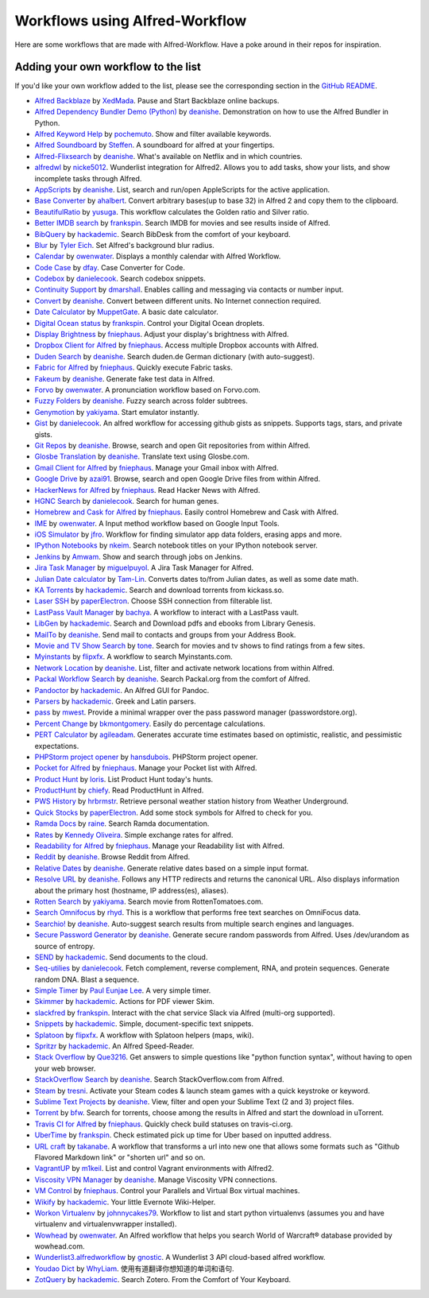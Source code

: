 
.. _aw-workflows:

===============================
Workflows using Alfred-Workflow
===============================

Here are some workflows that are made with Alfred-Workflow. Have a poke around
in their repos for inspiration.


.. _add-to-list:

Adding your own workflow to the list
====================================

If you'd like your own workflow added to the list, please see the corresponding
section in the `GitHub README`_.


- `Alfred Backblaze <http://www.packal.org/workflow/alfred-backblaze>`__
  by `XedMada <http://www.packal.org/users/xedmada>`__.
  Pause and Start Backblaze online backups.
- `Alfred Dependency Bundler Demo (Python) <http://www.packal.org/workflow/alfred-dependency-bundler-demo-python>`__
  by `deanishe <http://www.packal.org/users/deanishe>`__.
  Demonstration on how to use the Alfred Bundler in Python.
- `Alfred Keyword Help <http://www.packal.org/workflow/alfred-keyword-help>`__
  by `pochemuto <http://www.packal.org/users/pochemuto>`__.
  Show and filter available keywords.
- `Alfred Soundboard <http://www.packal.org/workflow/alfred-soundboard>`__
  by `Steffen <http://www.packal.org/users/steffen>`__.
  A soundboard for alfred at your fingertips.
- `Alfred-Flixsearch <http://www.packal.org/workflow/alfred-flixsearch>`__
  by `deanishe <http://www.packal.org/users/deanishe>`__.
  What's available on Netflix and in which countries.
- `alfredwl <http://www.packal.org/workflow/alfredwl>`__
  by `nicke5012 <http://www.packal.org/users/nicke5012>`__.
  Wunderlist integration for Alfred2. Allows you to add tasks, show your lists, and show incomplete tasks through Alfred.
- `AppScripts <http://www.packal.org/workflow/appscripts>`__
  by `deanishe <http://www.packal.org/users/deanishe>`__.
  List, search and run/open AppleScripts for the active application.
- `Base Converter <http://www.packal.org/workflow/base-converter>`__
  by `ahalbert <http://www.packal.org/users/ahalbert>`__.
  Convert arbitrary bases(up to base 32) in Alfred 2 and copy them to the clipboard.
- `BeautifulRatio <http://www.packal.org/workflow/beautifulratio>`__
  by `yusuga <http://www.packal.org/users/yusuga>`__.
  This workflow calculates the Golden ratio and Silver ratio.
- `Better IMDB search <http://www.packal.org/workflow/better-imdb-search>`__
  by `frankspin <http://www.packal.org/users/frankspin>`__.
  Search IMDB for movies and see results inside of Alfred.
- `BibQuery <http://www.packal.org/workflow/bibquery>`__
  by `hackademic <http://www.packal.org/users/hackademic>`__.
  Search BibDesk from the comfort of your keyboard.
- `Blur <http://www.packal.org/workflow/blur>`__
  by `Tyler Eich <http://www.packal.org/users/tyler-eich>`__.
  Set Alfred's background blur radius.
- `Calendar <http://www.packal.org/workflow/calendar>`__
  by `owenwater <http://www.packal.org/users/owenwater>`__.
  Displays a monthly calendar with Alfred Workflow.
- `Code Case <http://www.packal.org/workflow/code-case>`__
  by `dfay <http://www.packal.org/users/dfay>`__.
  Case Converter for Code.
- `Codebox <http://www.packal.org/workflow/codebox>`__
  by `danielecook <http://www.packal.org/users/danielecook>`__.
  Search codebox snippets.
- `Continuity Support <http://www.packal.org/workflow/continuity-support>`__
  by `dmarshall <http://www.packal.org/users/dmarshall>`__.
  Enables calling and messaging via contacts or number input.
- `Convert <http://www.packal.org/workflow/convert>`__
  by `deanishe <http://www.packal.org/users/deanishe>`__.
  Convert between different units. No Internet connection required.
- `Date Calculator <http://www.packal.org/workflow/date-calculator>`__
  by `MuppetGate <http://www.packal.org/users/muppetgate>`__.
  A basic date calculator.
- `Digital Ocean status <http://www.packal.org/workflow/digital-ocean-status>`__
  by `frankspin <http://www.packal.org/users/frankspin>`__.
  Control your Digital Ocean droplets.
- `Display Brightness <http://www.packal.org/workflow/display-brightness>`__
  by `fniephaus <http://www.packal.org/users/fniephaus>`__.
  Adjust your display's brightness with Alfred.
- `Dropbox Client for Alfred <http://www.packal.org/workflow/dropbox-client-alfred>`__
  by `fniephaus <http://www.packal.org/users/fniephaus>`__.
  Access multiple Dropbox accounts with Alfred.
- `Duden Search <http://www.packal.org/workflow/duden-search>`__
  by `deanishe <http://www.packal.org/users/deanishe>`__.
  Search duden.de German dictionary (with auto-suggest).
- `Fabric for Alfred <http://www.packal.org/workflow/fabric-alfred>`__
  by `fniephaus <http://www.packal.org/users/fniephaus>`__.
  Quickly execute Fabric tasks.
- `Fakeum <http://www.packal.org/workflow/fakeum>`__
  by `deanishe <http://www.packal.org/users/deanishe>`__.
  Generate fake test data in Alfred.
- `Forvo <http://www.packal.org/workflow/forvo>`__
  by `owenwater <http://www.packal.org/users/owenwater>`__.
  A pronunciation workflow based on Forvo.com.
- `Fuzzy Folders <http://www.packal.org/workflow/fuzzy-folders>`__
  by `deanishe <http://www.packal.org/users/deanishe>`__.
  Fuzzy search across folder subtrees.
- `Genymotion <http://www.packal.org/workflow/genymotion>`__
  by `yakiyama <http://www.packal.org/users/yakiyama>`__.
  Start emulator instantly.
- `Gist <http://www.packal.org/workflow/gist>`__
  by `danielecook <http://www.packal.org/users/danielecook>`__.
  An alfred workflow for accessing github gists as snippets. Supports tags, stars, and private gists.
- `Git Repos <http://www.packal.org/workflow/git-repos>`__
  by `deanishe <http://www.packal.org/users/deanishe>`__.
  Browse, search and open Git repositories from within Alfred.
- `Glosbe Translation <http://www.packal.org/workflow/glosbe-translation>`__
  by `deanishe <http://www.packal.org/users/deanishe>`__.
  Translate text using Glosbe.com.
- `Gmail Client for Alfred <http://www.packal.org/workflow/gmail-client-alfred>`__
  by `fniephaus <http://www.packal.org/users/fniephaus>`__.
  Manage your Gmail inbox with Alfred.
- `Google Drive <http://www.packal.org/workflow/google-drive>`__
  by `azai91 <http://www.packal.org/users/azai91>`__.
  Browse, search and open Google Drive files from within Alfred.
- `HackerNews for Alfred <http://www.packal.org/workflow/hackernews-alfred>`__
  by `fniephaus <http://www.packal.org/users/fniephaus>`__.
  Read Hacker News with Alfred.
- `HGNC Search <http://www.packal.org/workflow/hgnc-search>`__
  by `danielecook <http://www.packal.org/users/danielecook>`__.
  Search for human genes.
- `Homebrew and Cask for Alfred <http://www.packal.org/workflow/homebrew-and-cask-alfred>`__
  by `fniephaus <http://www.packal.org/users/fniephaus>`__.
  Easily control Homebrew and Cask with Alfred.
- `IME <http://www.packal.org/workflow/ime>`__
  by `owenwater <http://www.packal.org/users/owenwater>`__.
  A Input method workflow based on Google Input Tools.
- `iOS Simulator <http://www.packal.org/workflow/ios-simulator>`__
  by `jfro <http://www.packal.org/users/jfro>`__.
  Workflow for finding simulator app data folders, erasing apps and more.
- `IPython Notebooks <http://www.packal.org/workflow/ipython-notebooks>`__
  by `nkeim <http://www.packal.org/users/nkeim>`__.
  Search notebook titles on your IPython notebook server.
- `Jenkins <http://www.packal.org/workflow/jenkins>`__
  by `Amwam <http://www.packal.org/users/amwam>`__.
  Show and search through jobs on Jenkins.
- `Jira Task Manager <http://www.packal.org/workflow/jira-task-manager>`__
  by `miguelpuyol <http://www.packal.org/users/miguelpuyol>`__.
  A Jira Task Manager for Alfred.
- `Julian Date calculator <http://www.packal.org/workflow/julian-date-calculator>`__
  by `Tam-Lin <http://www.packal.org/users/tam-lin>`__.
  Converts dates to/from Julian dates, as well as some date math.
- `KA Torrents <http://www.packal.org/workflow/ka-torrents>`__
  by `hackademic <http://www.packal.org/users/hackademic>`__.
  Search and download torrents from kickass.so.
- `Laser SSH <http://www.packal.org/workflow/laser-ssh>`__
  by `paperElectron <http://www.packal.org/users/paperelectron>`__.
  Choose SSH connection from filterable list.
- `LastPass Vault Manager <http://www.packal.org/workflow/lastpass-vault-manager>`__
  by `bachya <http://www.packal.org/users/bachya>`__.
  A workflow to interact with a LastPass vault.
- `LibGen <http://www.packal.org/workflow/libgen>`__
  by `hackademic <http://www.packal.org/users/hackademic>`__.
  Search and Download pdfs and ebooks from Library Genesis.
- `MailTo <http://www.packal.org/workflow/mailto>`__
  by `deanishe <http://www.packal.org/users/deanishe>`__.
  Send mail to contacts and groups from your Address Book.
- `Movie and TV Show Search <http://www.packal.org/workflow/movie-and-tv-show-search>`__
  by `tone <http://www.packal.org/users/tone>`__.
  Search for movies and tv shows to find ratings from a few sites.
- `Myinstants <http://www.packal.org/workflow/myinstants>`__
  by `flipxfx <http://www.packal.org/users/flipxfx>`__.
  A workflow to search Myinstants.com.
- `Network Location <http://www.packal.org/workflow/network-location>`__
  by `deanishe <http://www.packal.org/users/deanishe>`__.
  List, filter and activate network locations from within Alfred.
- `Packal Workflow Search <http://www.packal.org/workflow/packal-workflow-search>`__
  by `deanishe <http://www.packal.org/users/deanishe>`__.
  Search Packal.org from the comfort of Alfred.
- `Pandoctor <http://www.packal.org/workflow/pandoctor>`__
  by `hackademic <http://www.packal.org/users/hackademic>`__.
  An Alfred GUI for Pandoc.
- `Parsers <http://www.packal.org/workflow/parsers>`__
  by `hackademic <http://www.packal.org/users/hackademic>`__.
  Greek and Latin parsers.
- `pass <http://www.packal.org/workflow/pass>`__
  by `mwest <http://www.packal.org/users/mwest>`__.
  Provide a minimal wrapper over the pass password manager (passwordstore.org).
- `Percent Change <http://www.packal.org/workflow/percent-change>`__
  by `bkmontgomery <http://www.packal.org/users/bkmontgomery>`__.
  Easily do percentage calculations.
- `PERT Calculator <http://www.packal.org/workflow/pert-calculator>`__
  by `agileadam <http://www.packal.org/users/agileadam>`__.
  Generates accurate time estimates based on optimistic, realistic, and pessimistic expectations.
- `PHPStorm project opener  <http://www.packal.org/workflow/phpstorm-project-opener>`__
  by `hansdubois <http://www.packal.org/users/hansdubois>`__.
  PHPStorm project opener.
- `Pocket for Alfred <http://www.packal.org/workflow/pocket-alfred>`__
  by `fniephaus <http://www.packal.org/users/fniephaus>`__.
  Manage your Pocket list with Alfred.
- `Product Hunt <http://www.packal.org/workflow/product-hunt>`__
  by `loris <http://www.packal.org/users/loris>`__.
  List Product Hunt today's hunts.
- `ProductHunt <http://www.packal.org/workflow/producthunt>`__
  by `chiefy <http://www.packal.org/users/chiefy>`__.
  Read ProductHunt in Alfred.
- `PWS History <http://www.packal.org/workflow/pws-history>`__
  by `hrbrmstr <http://www.packal.org/users/hrbrmstr>`__.
  Retrieve personal weather station history from Weather Underground.
- `Quick Stocks <http://www.packal.org/workflow/quick-stocks>`__
  by `paperElectron <http://www.packal.org/users/paperelectron>`__.
  Add some stock symbols for Alfred to check for you.
- `Ramda Docs <http://www.packal.org/workflow/ramda-docs>`__
  by `raine <http://www.packal.org/users/raine>`__.
  Search Ramda documentation.
- `Rates <http://www.packal.org/workflow/rates>`__
  by `Kennedy Oliveira <http://www.packal.org/users/kennedy-oliveira>`__.
  Simple exchange rates for alfred.
- `Readability for Alfred <http://www.packal.org/workflow/readability-alfred>`__
  by `fniephaus <http://www.packal.org/users/fniephaus>`__.
  Manage your Readability list with Alfred.
- `Reddit <http://www.packal.org/workflow/reddit>`__
  by `deanishe <http://www.packal.org/users/deanishe>`__.
  Browse Reddit from Alfred.
- `Relative Dates <http://www.packal.org/workflow/relative-dates>`__
  by `deanishe <http://www.packal.org/users/deanishe>`__.
  Generate relative dates based on a simple input format.
- `Resolve URL <http://www.packal.org/workflow/resolve-url>`__
  by `deanishe <http://www.packal.org/users/deanishe>`__.
  Follows any HTTP redirects and returns the canonical URL. Also displays information about the primary host (hostname, IP address(es), aliases).
- `Rotten Search <http://www.packal.org/workflow/rotten-search>`__
  by `yakiyama <http://www.packal.org/users/yakiyama>`__.
  Search movie from RottenTomatoes.com.
- `Search Omnifocus <http://www.packal.org/workflow/search-omnifocus>`__
  by `rhyd <http://www.packal.org/users/rhyd>`__.
  This is a workflow that performs free text searches on OmniFocus data.
- `Searchio! <http://www.packal.org/workflow/searchio>`__
  by `deanishe <http://www.packal.org/users/deanishe>`__.
  Auto-suggest search results from multiple search engines and languages.
- `Secure Password Generator <http://www.packal.org/workflow/secure-password-generator>`__
  by `deanishe <http://www.packal.org/users/deanishe>`__.
  Generate secure random passwords from Alfred. Uses /dev/urandom as source of entropy.
- `SEND <http://www.packal.org/workflow/send>`__
  by `hackademic <http://www.packal.org/users/hackademic>`__.
  Send documents to the cloud.
- `Seq-utilies <http://www.packal.org/workflow/seq-utilities>`__
  by `danielecook <http://www.packal.org/users/danielecook>`__.
  Fetch complement, reverse complement, RNA, and protein sequences. Generate random DNA. Blast a sequence.
- `Simple Timer <http://www.packal.org/workflow/simple-timer>`__
  by `Paul Eunjae Lee <http://www.packal.org/users/paul-eunjae-lee>`__.
  A very simple timer.
- `Skimmer <http://www.packal.org/workflow/skimmer>`__
  by `hackademic <http://www.packal.org/users/hackademic>`__.
  Actions for PDF viewer Skim.
- `slackfred <http://www.packal.org/workflow/slackfred>`__
  by `frankspin <http://www.packal.org/users/frankspin>`__.
  Interact with the chat service Slack via Alfred (multi-org supported).
- `Snippets <http://www.packal.org/workflow/snippets>`__
  by `hackademic <http://www.packal.org/users/hackademic>`__.
  Simple, document-specific text snippets.
- `Splatoon <http://www.packal.org/workflow/splatoon>`__
  by `flipxfx <http://www.packal.org/users/flipxfx>`__.
  A workflow with Splatoon helpers (maps, wiki).
- `Spritzr <http://www.packal.org/workflow/spritzr>`__
  by `hackademic <http://www.packal.org/users/hackademic>`__.
  An Alfred Speed-Reader.
- `Stack Overflow <http://www.packal.org/workflow/stack-overflow>`__
  by `Que3216 <http://www.packal.org/users/que3216>`__.
  Get answers to simple questions like "python function syntax", without having to open your web browser.
- `StackOverflow Search <http://www.packal.org/workflow/stackoverflow-search>`__
  by `deanishe <http://www.packal.org/users/deanishe>`__.
  Search StackOverflow.com from Alfred.
- `Steam <http://www.packal.org/workflow/steam>`__
  by `tresni <http://www.packal.org/users/tresni>`__.
  Activate your Steam codes & launch steam games with a quick keystroke or keyword.
- `Sublime Text Projects <http://www.packal.org/workflow/sublime-text-projects>`__
  by `deanishe <http://www.packal.org/users/deanishe>`__.
  View, filter and open your Sublime Text (2 and 3) project files.
- `Torrent <http://www.packal.org/workflow/torrent>`__
  by `bfw <http://www.packal.org/users/bfw>`__.
  Search for torrents, choose among the results in Alfred and start the download in uTorrent.
- `Travis CI for Alfred <http://www.packal.org/workflow/travis-ci-alfred>`__
  by `fniephaus <http://www.packal.org/users/fniephaus>`__.
  Quickly check build statuses on travis-ci.org.
- `UberTime <http://www.packal.org/workflow/ubertime>`__
  by `frankspin <http://www.packal.org/users/frankspin>`__.
  Check estimated pick up time for Uber based on inputted address.
- `URL craft <http://www.packal.org/workflow/url-craft>`__
  by `takanabe <http://www.packal.org/users/takanabe>`__.
  A workflow that transforms a url into new one that allows some formats such as "Github Flavored Markdown link" or "shorten url" and so on.
- `VagrantUP <http://www.packal.org/workflow/vagrantup>`__
  by `m1keil <http://www.packal.org/users/m1keil>`__.
  List and control Vagrant environments with Alfred2.
- `Viscosity VPN Manager <http://www.packal.org/workflow/viscosity-vpn-manager>`__
  by `deanishe <http://www.packal.org/users/deanishe>`__.
  Manage Viscosity VPN connections.
- `VM Control <http://www.packal.org/workflow/vm-control>`__
  by `fniephaus <http://www.packal.org/users/fniephaus>`__.
  Control your Parallels and Virtual Box virtual machines.
- `Wikify <http://www.packal.org/workflow/wikify>`__
  by `hackademic <http://www.packal.org/users/hackademic>`__.
  Your little Evernote Wiki-Helper.
- `Workon Virtualenv <http://www.packal.org/workflow/workon-virtualenv>`__
  by `johnnycakes79 <http://www.packal.org/users/johnnycakes79>`__.
  Workflow to list and start python virtualenvs (assumes you and have virtualenv and virtualenvwrapper installed).
- `Wowhead <http://www.packal.org/workflow/wowhead>`__
  by `owenwater <http://www.packal.org/users/owenwater>`__.
  An Alfred workflow that helps you search World of Warcraft® database provided by wowhead.com.
- `Wunderlist3.alfredworkflow <http://www.packal.org/workflow/wunderlist3alfredworkflow>`__
  by `gnostic <http://www.packal.org/users/gnostic>`__.
  A Wunderlist 3 API cloud-based alfred workflow.
- `Youdao Dict <http://www.packal.org/workflow/youdao-dict>`__
  by `WhyLiam <http://www.packal.org/users/whyliam>`__.
  使用有道翻译你想知道的单词和语句.
- `ZotQuery <http://www.packal.org/workflow/zotquery>`__
  by `hackademic <http://www.packal.org/users/hackademic>`__.
  Search Zotero. From the Comfort of Your Keyboard.



.. _GitHub README: https://github.com/deanishe/alfred-workflow#contributing
